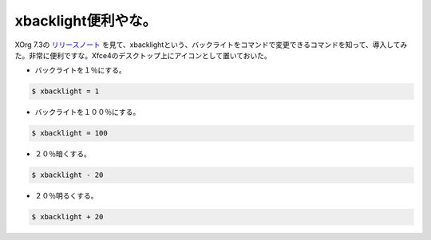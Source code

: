 xbacklight便利やな。
====================

XOrg 7.3の `リリースノート <http://www.x.org/wiki/Releases/7.3>`_ を見て、xbacklightという、バックライトをコマンドで変更できるコマンドを知って、導入してみた。非常に便利ですな。Xfce4のデスクトップ上にアイコンとして置いておいた。


* バックライトを１％にする。


.. code-block:: sh


   $ xbacklight = 1


* バックライトを１００％にする。


.. code-block:: sh


   $ xbacklight = 100


* ２０％暗くする。


.. code-block:: sh


   $ xbacklight - 20


* ２０％明るくする。


.. code-block:: sh


   $ xbacklight + 20







.. author:: default
.. categories:: Unix/Linux
.. tags::
.. comments::
